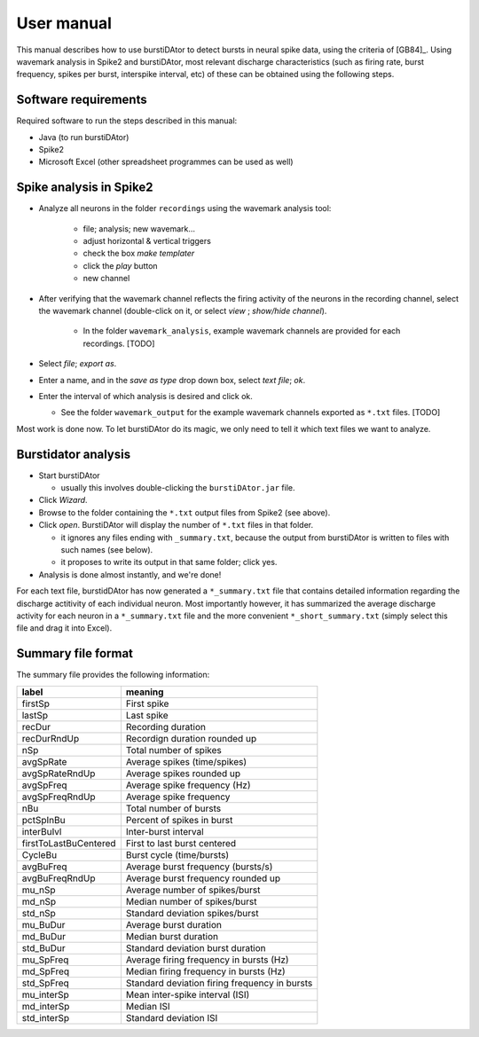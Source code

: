 User manual
***********
This manual describes how to use burstiDAtor to detect bursts in neural spike data, using the criteria of [GB84]_. Using wavemark analysis in Spike2 and burstiDAtor, most relevant discharge characteristics (such as firing rate, burst frequency, spikes per burst, interspike interval, etc) of these can be obtained using the following steps. 

Software requirements
---------------------
Required software to run the steps described in this manual: 

- Java (to run burstiDAtor)
- Spike2
- Microsoft Excel (other spreadsheet programmes can be used as well)


Spike analysis in Spike2
------------------------

* Analyze all neurons in the folder ``recordings`` using the wavemark analysis tool:

    + file; analysis; new wavemark... 
    + adjust horizontal & vertical triggers
    + check the box *make templater* 
    + click the *play* button
    + new channel

* After verifying that the wavemark channel reflects the firing activity of the neurons in the recording channel, select the wavemark channel (double-click on it, or select *view* ;  *show/hide channel*).

    + In the folder ``wavemark_analysis``, example wavemark channels are provided for each recordings. [TODO]

* Select *file*;  *export as*. 
* Enter a name, and in the *save as type* drop down box, select *text file*; *ok*.
* Enter the interval of which analysis is desired and click ok. 

  + See the folder ``wavemark_output`` for the example wavemark channels exported as ``*.txt`` files. [TODO]

Most work is done now. To let burstiDAtor do its magic, we only need to tell it which text files we want to analyze. 

Burstidator analysis
--------------------
* Start burstiDAtor

  + usually this involves double-clicking the ``burstiDAtor.jar`` file.

* Click *Wizard*.
* Browse to the folder containing the ``*.txt`` output files from Spike2 (see above).
* Click *open*. BurstiDAtor will display the number of ``*.txt`` files in that folder.

  + it ignores any files ending with ``_summary.txt``, because the output from burstiDAtor is written to files with such names (see below).
  + it proposes to write its output in that same folder; click yes. 

* Analysis is done almost instantly, and we're done!

For each text file, burstidDAtor has now generated a ``*_summary.txt`` file that contains detailed information regarding the discharge actitivity of each individual neuron. Most importantly however, it has summarized the average discharge activity for each neuron in a ``*_summary.txt`` file and the more convenient ``*_short_summary.txt`` (simply select this file and drag it into Excel).

Summary file format
-------------------
The summary file provides the following information:

======================= ==============================================
label                   meaning
======================= ==============================================
firstSp	                First spike
lastSp                  Last spike 
recDur                  Recording duration
recDurRndUp             Recordign duration rounded up
nSp                     Total number of spikes
avgSpRate               Average spikes (time/spikes)
avgSpRateRndUp          Average spikes rounded up
avgSpFreq               Average spike frequency (Hz)
avgSpFreqRndUp          Average spike frequency 
nBu                     Total number of bursts
pctSpInBu               Percent of spikes in burst
interBuIvl              Inter-burst interval
firstToLastBuCentered   First to last burst centered
CycleBu	                Burst cycle (time/bursts)
avgBuFreq               Average burst frequency (bursts/s)
avgBuFreqRndUp          Average burst frequency rounded up
mu_nSp                  Average number of spikes/burst
md_nSp                  Median number of spikes/burst
std_nSp                 Standard deviation spikes/burst
mu_BuDur                Average burst duration
md_BuDur                Median burst duration
std_BuDur               Standard deviation burst duration
mu_SpFreq               Average firing frequency in bursts (Hz)
md_SpFreq               Median firing frequency in bursts (Hz)
std_SpFreq              Standard deviation firing frequency in bursts 
mu_interSp              Mean inter-spike interval (ISI)
md_interSp              Median ISI
std_interSp             Standard deviation ISI
======================= ==============================================




